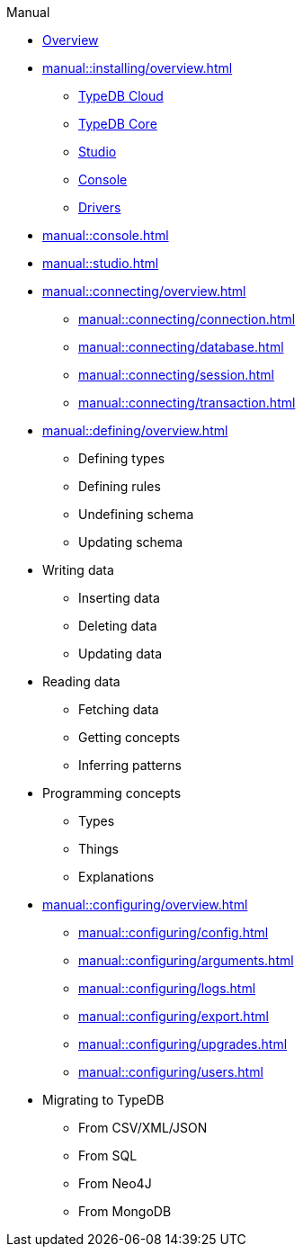 // TypeDB - Guides
.Manual
* xref:manual::overview.adoc[Overview]

* xref:manual::installing/overview.adoc[]
** xref:manual::installing/cloud.adoc[TypeDB Cloud]
** xref:manual::installing/core.adoc[TypeDB Core]
** xref:manual::installing/studio.adoc[Studio]
** xref:manual::installing/console.adoc[Console]
** xref:manual::installing/drivers.adoc[Drivers]

* xref:manual::console.adoc[]
* xref:manual::studio.adoc[]

* xref:manual::connecting/overview.adoc[]
** xref:manual::connecting/connection.adoc[]
** xref:manual::connecting/database.adoc[]
** xref:manual::connecting/session.adoc[]
** xref:manual::connecting/transaction.adoc[]

* xref:manual::defining/overview.adoc[]
** Defining types
** Defining rules
** Undefining schema
** Updating schema

* Writing data
** Inserting data
** Deleting data
** Updating data

* Reading data
** Fetching data
** Getting concepts
** Inferring patterns

* Programming concepts
** Types
** Things
** Explanations

* xref:manual::configuring/overview.adoc[]
** xref:manual::configuring/config.adoc[]
** xref:manual::configuring/arguments.adoc[]
** xref:manual::configuring/logs.adoc[]
** xref:manual::configuring/export.adoc[]
** xref:manual::configuring/upgrades.adoc[]
** xref:manual::configuring/users.adoc[]

* Migrating to TypeDB
** From CSV/XML/JSON
** From SQL
** From Neo4J
** From MongoDB
